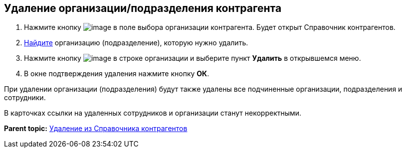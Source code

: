 
== Удаление организации/подразделения контрагента

. Нажмите кнопку image:buttons/bt_selector_book.png[image] в поле выбора организации контрагента. Будет открыт Справочник контрагентов.
. xref:SearchByPartners.adoc[Найдите] организацию (подразделение), которую нужно удалить.
. Нажмите кнопку image:buttons/verticalDots.png[image] в строке организации и выберите пункт [.ph .uicontrol]*Удалить* в открывшемся меню.
. В окне подтверждения удаления нажмите кнопку [.ph .uicontrol]*ОК*.

При удалении организации (подразделения) будут также удалены все подчиненные организации, подразделения и сотрудники.

В карточках ссылки на удаленных сотрудников и организации станут некорректными.

*Parent topic:* xref:PartnersRemove.adoc[Удаление из Справочника контрагентов]
